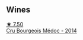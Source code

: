 
** Wines

#+begin_export html
<div class="flex-container">
  <a class="flex-item flex-item-left" href="/wines/04583f07-cc74-48f3-b344-857460e26733.html">
    <img class="flex-bottle" src="/images/04/583f07-cc74-48f3-b344-857460e26733/2022-11-26-11-17-52-31BE0828-CEC1-4451-8EDB-6732F608B946-1-105-c@512.webp"></img>
    <section class="h">★ 7.50</section>
    <section class="h text-bolder">Cru Bourgeois Médoc - 2014</section>
  </a>

</div>
#+end_export
